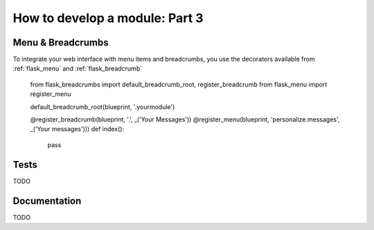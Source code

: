 .. _developers-howtomodulepart3:

How to develop a module: Part 3
===============================

Menu & Breadcrumbs
------------------

To integrate your web interface with menu items and breadcrumbs, you
use the decorators available from :ref:`flask_menu` and :ref:`flask_breadcrumb`

	from flask_breadcrumbs import default_breadcrumb_root, register_breadcrumb
	from flask_menu import register_menu

	default_breadcrumb_root(blueprint, '.yourmodule')

	@register_breadcrumb(blueprint, '.', _('Your Messages'))
	@register_menu(blueprint, 'personalize.messages', _('Your messages')))
	def index():
	    pass




Tests
-----

TODO

Documentation
-------------

TODO